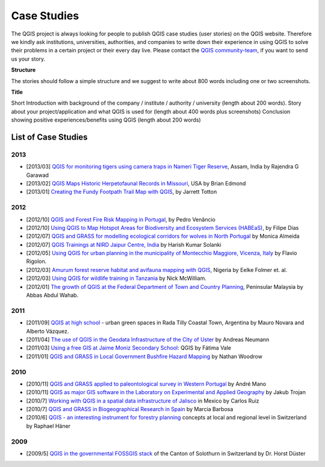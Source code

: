 
.. _QGIS-case-studies:

============
Case Studies
============


The QGIS project is always looking for people to publish QGIS case studies (user stories) on the QGIS website. Therefore we kindly ask institutions, universities, authorities, and companies to write down their experience in using QGIS to solve their problems in a certain project or their every day live. Please contact the `QGIS community-team <http://lists.osgeo.org/mailman/listinfo/qgis-community-team>`_, if you want to send us your story.

**Structure**

The stories should follow a simple structure and we suggest to write about 800 words including one or two screenshots.

**Title**

Short Introduction with background of the company / institute / authority / university (length about 200 words).
Story about your project/application and what QGIS is used for (length about 400 words plus screenshots)
Conclusion showing positive experiences/benefits using QGIS (length about 200 words)

List of Case Studies
--------------------

2013
....

* [2013/03] `QGIS for monitoring tigers using camera traps in Nameri Tiger Reserve`_, Assam, India by Rajendra  G Garawad
* [2013/02] `QGIS Maps Historic Herpetofaunal Records in Missouri`_, USA by Brian Edmond
* [2013/01] `Creating the Fundy Footpath Trail Map with QGIS`_, by Jarrett Totton

2012
....

* [2012/10] `QGIS and Forest Fire Risk Mapping in Portugal`_, by Pedro Venâncio
* [2012/10] `Using QGIS to Map Hotspot Areas for Biodiversity and Ecosystem Services (HABEaS)`_, by Filipe Dias
* [2012/07] `QGIS and GRASS for modelling ecological corridors for wolves in North Portugal`_ by Monica Almeida
* [2012/07] `QGIS Trainings at NIRD Jaipur Centre, India`_ by Harish Kumar Solanki
* [2012/05] `Using QGIS for urban planning in the municipality of Montecchio Maggiore, Vicenza, Italy`_ by Flavio Rigolon.
* [2012/03] `Amurum forest reserve habitat and avifauna mapping with QGIS`_, Nigeria by Eelke Folmer et. al.
* [2012/03] `Using QGIS for wildlife training in Tanzania`_ by Nick McWilliam.
* [2012/01] `The growth of QGIS at the Federal Department of Town and Country Planning`_, Peninsular Malaysia by Abbas Abdul Wahab.

2011
....

* [2011/09] `QGIS at high school`_ - urban green spaces in Rada Tilly Coastal Town, Argentina by Mauro Novara and Alberto Vázquez.
* [2011/04] `The use of QGIS in the Geodata Infrastructure of the City of Uster`_ by Andreas Neumann
* [2011/03] `Using a free GIS at Jaime Moniz Secondary School`_: QGIS by Fátima Vale
* [2011/01] `QGIS and GRASS in Local Government Bushfire Hazard Mapping`_ by Nathan Woodrow

2010
....

* [2010/11] `QGIS and GRASS applied to paleontological survey in Western Portugal`_ by André Mano
* [2010/11] `QGIS as major GIS software in the Laboratory on Experimental and Applied Geography`_ by Jakub Trojan
* [2010/7] `Working with QGIS in a spatial data infrastructure of Jalisco`_ in Mexico by Carlos Ruiz
* [2010/7] `QGIS and GRASS in Biogeographical Research in Spain`_ by Marcia Barbosa
* [2010/6] `QGIS - an interesting instrument for forestry planning`_ concepts at local and regional level in Switzerland by Raphael Häner

2009
....

* [2009/5] `QGIS in the governmental FOSSGIS stack`_ of the Canton of Solothurn in Switzerland by Dr. Horst Düster

.. _`QGIS for monitoring tigers using camera traps in Nameri Tiger Reserve`: ./india_assam.html
.. _`QGIS Maps Historic Herpetofaunal Records in Missouri`: ./usa_missouri.html
.. _`Creating the Fundy Footpath Trail Map with QGIS`: ./canada_brunswick.html
.. _`QGIS and Forest Fire Risk Mapping in Portugal`: ./portugal_pinhel.html
.. _`Using QGIS to Map Hotspot Areas for Biodiversity and Ecosystem Services (HABEaS)`: ./portugal_lisbon.html
.. _`QGIS and GRASS for modelling ecological corridors for wolves in North Portugal`: ./portugal_ribeira.html
.. _`QGIS Trainings at NIRD Jaipur Centre, India`: ./india_hyderabad.html
.. _`Using QGIS for urban planning in the municipality of Montecchio Maggiore, Vicenza, Italy`: ./italy_vicenza.html
.. _`Amurum forest reserve habitat and avifauna mapping with QGIS`: ./nigeria_jos.html
.. _`Using QGIS for wildlife training in Tanzania`: ./tanzania_udzungwa.html
.. _`The growth of QGIS at the Federal Department of Town and Country Planning`: ./malaysia_kuala.html
.. _`QGIS at high school`: ./argentinia_chubut.html
.. _`The use of QGIS in the Geodata Infrastructure of the City of Uster`: ./suisse_uster.html
.. _`Using a free GIS at Jaime Moniz Secondary School`: ./portugal_funchal.html
.. _`QGIS and GRASS in Local Government Bushfire Hazard Mapping`: ./australia_queens.html
.. _`QGIS and GRASS applied to paleontological survey in Western Portugal`: ./portugal_torres.html
.. _`QGIS as major GIS software in the Laboratory on Experimental and Applied Geography`: ./czech_brno.html
.. _`Working with QGIS in a spatial data infrastructure of Jalisco`: ./mexico_jalisco.html
.. _`QGIS and GRASS in Biogeographical Research in Spain`: ./portugal_evora.html
.. _`QGIS - an interesting instrument for forestry planning`: ./suisse_basel.html
.. _`QGIS in the governmental FOSSGIS stack`: ./suisse_solothurn.html
